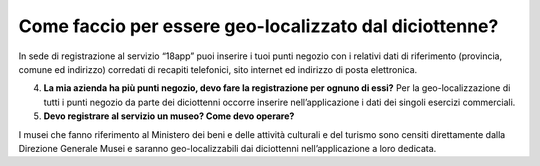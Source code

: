 Come faccio per essere geo-localizzato dal diciottenne?
=======================================================

In sede di registrazione al servizio “18app” puoi inserire i tuoi punti negozio con i relativi dati di riferimento (provincia, comune ed indirizzo) corredati di recapiti telefonici, sito internet ed indirizzo di posta elettronica.

4. **La mia azienda ha più punti negozio, devo fare la registrazione per ognuno di essi?** Per la geo-localizzazione di tutti i punti negozio da parte dei diciottenni occorre inserire nell’applicazione i dati dei singoli esercizi commerciali.
5. **Devo registrare al servizio un museo? Come devo operare?**

I musei che fanno riferimento al Ministero dei beni e delle attività culturali e del turismo sono censiti direttamente dalla Direzione Generale Musei e saranno geo-localizzabili dai diciottenni nell’applicazione a loro dedicata.